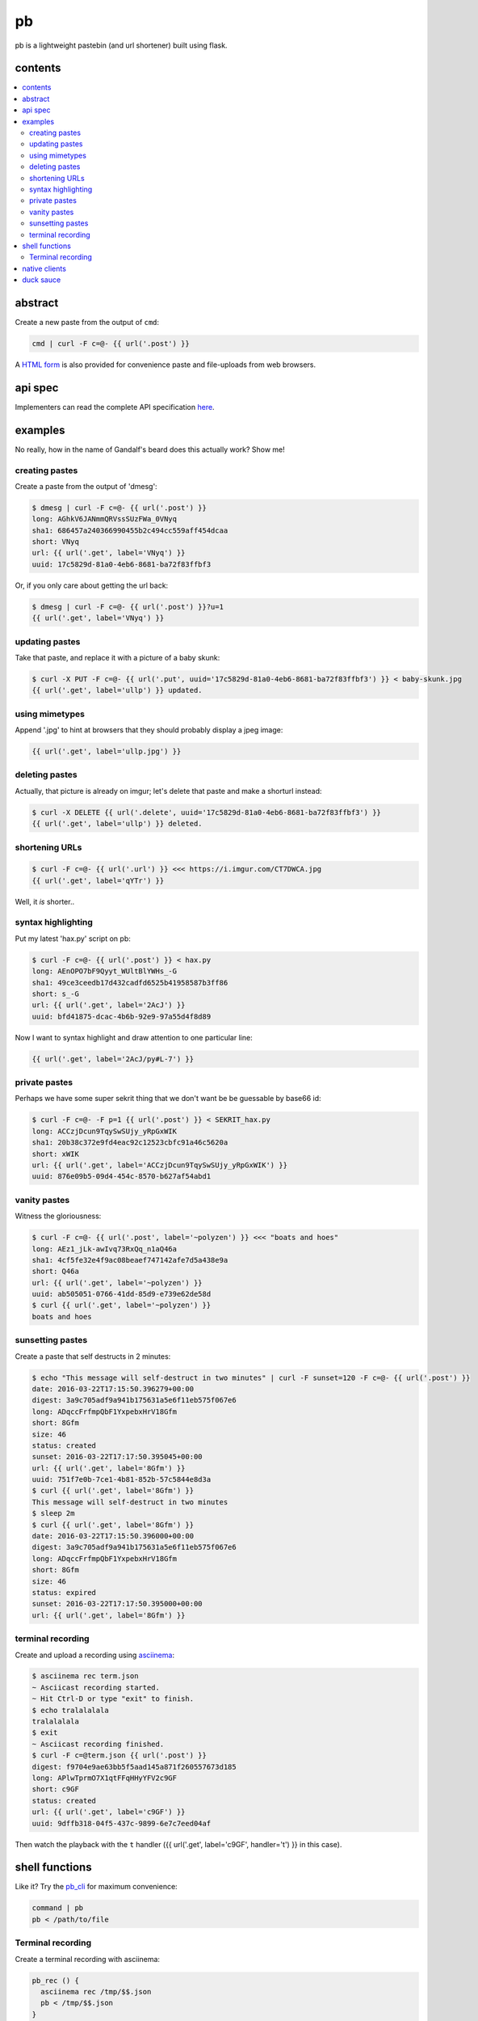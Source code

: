 ==
pb
==

pb is a lightweight pastebin (and url shortener) built using flask.

contents
--------

.. contents:: \

abstract
--------

Create a new paste from the output of ``cmd``:

.. code:: sh

    cmd | curl -F c=@- {{ url('.post') }}

A `HTML form </f>`_ is also provided for convenience paste and
file-uploads from web browsers.

api spec
--------

Implementers can read the complete API specification `here <https://ptpb.pw/a>`_.

examples
--------

No really, how in the name of Gandalf's beard does this actually work?
Show me!

creating pastes
^^^^^^^^^^^^^^^

Create a paste from the output of 'dmesg':

.. code:: console

    $ dmesg | curl -F c=@- {{ url('.post') }}
    long: AGhkV6JANmmQRVssSUzFWa_0VNyq
    sha1: 686457a240366990455b2c494cc559aff454dcaa
    short: VNyq
    url: {{ url('.get', label='VNyq') }}
    uuid: 17c5829d-81a0-4eb6-8681-ba72f83ffbf3

Or, if you only care about getting the url back:

.. code:: console

    $ dmesg | curl -F c=@- {{ url('.post') }}?u=1
    {{ url('.get', label='VNyq') }}

updating pastes
^^^^^^^^^^^^^^^

Take that paste, and replace it with a picture of a baby skunk:

.. code:: console

    $ curl -X PUT -F c=@- {{ url('.put', uuid='17c5829d-81a0-4eb6-8681-ba72f83ffbf3') }} < baby-skunk.jpg
    {{ url('.get', label='ullp') }} updated.

using mimetypes
^^^^^^^^^^^^^^^

Append '.jpg' to hint at browsers that they should probably display a
jpeg image:

.. code:: text

    {{ url('.get', label='ullp.jpg') }}

deleting pastes
^^^^^^^^^^^^^^^

Actually, that picture is already on imgur; let's delete that paste
and make a shorturl instead:

.. code:: console

    $ curl -X DELETE {{ url('.delete', uuid='17c5829d-81a0-4eb6-8681-ba72f83ffbf3') }}
    {{ url('.get', label='ullp') }} deleted.

shortening URLs
^^^^^^^^^^^^^^^

.. code:: console

    $ curl -F c=@- {{ url('.url') }} <<< https://i.imgur.com/CT7DWCA.jpg
    {{ url('.get', label='qYTr') }}

Well, it *is*  shorter..

syntax highlighting
^^^^^^^^^^^^^^^^^^^

Put my latest 'hax.py' script on pb:

.. code:: console

    $ curl -F c=@- {{ url('.post') }} < hax.py
    long: AEnOPO7bF9Qyyt_WUltBlYWHs_-G
    sha1: 49ce3ceedb17d432cadfd6525b41958587b3ff86
    short: s_-G
    url: {{ url('.get', label='2AcJ') }}
    uuid: bfd41875-dcac-4b6b-92e9-97a55d4f8d89

Now I want to syntax highlight and draw attention to one particular
line:

.. code:: text

    {{ url('.get', label='2AcJ/py#L-7') }}

private pastes
^^^^^^^^^^^^^^

Perhaps we have some super sekrit thing that we don't want be be
guessable by base66 id:

.. code:: console

    $ curl -F c=@- -F p=1 {{ url('.post') }} < SEKRIT_hax.py
    long: ACCzjDcun9TqySwSUjy_yRpGxWIK
    sha1: 20b38c372e9fd4eac92c12523cbfc91a46c5620a
    short: xWIK
    url: {{ url('.get', label='ACCzjDcun9TqySwSUjy_yRpGxWIK') }}
    uuid: 876e09b5-09d4-454c-8570-b627af54abd1

vanity pastes
^^^^^^^^^^^^^

Witness the gloriousness:

.. code:: console

    $ curl -F c=@- {{ url('.post', label='~polyzen') }} <<< "boats and hoes"
    long: AEz1_jLk-awIvq73RxQq_n1aQ46a
    sha1: 4cf5fe32e4f9ac08beaef747142afe7d5a438e9a
    short: Q46a
    url: {{ url('.get', label='~polyzen') }}
    uuid: ab505051-0766-41dd-85d9-e739e62de58d
    $ curl {{ url('.get', label='~polyzen') }}
    boats and hoes

sunsetting pastes
^^^^^^^^^^^^^^^^^

Create a paste that self destructs in 2 minutes:

.. code:: console

    $ echo "This message will self-destruct in two minutes" | curl -F sunset=120 -F c=@- {{ url('.post') }}
    date: 2016-03-22T17:15:50.396279+00:00
    digest: 3a9c705adf9a941b175631a5e6f11eb575f067e6
    long: ADqccFrfmpQbF1YxpebxHrV18Gfm
    short: 8Gfm
    size: 46
    status: created
    sunset: 2016-03-22T17:17:50.395045+00:00
    url: {{ url('.get', label='8Gfm') }}
    uuid: 751f7e0b-7ce1-4b81-852b-57c5844e8d3a
    $ curl {{ url('.get', label='8Gfm') }}
    This message will self-destruct in two minutes
    $ sleep 2m
    $ curl {{ url('.get', label='8Gfm') }}
    date: 2016-03-22T17:15:50.396000+00:00
    digest: 3a9c705adf9a941b175631a5e6f11eb575f067e6
    long: ADqccFrfmpQbF1YxpebxHrV18Gfm
    short: 8Gfm
    size: 46
    status: expired
    sunset: 2016-03-22T17:17:50.395000+00:00
    url: {{ url('.get', label='8Gfm') }}

terminal recording
^^^^^^^^^^^^^^^^^^

Create and upload a recording using `asciinema <https://asciinema.org/docs/installation>`_:

.. code:: console

    $ asciinema rec term.json
    ~ Asciicast recording started.
    ~ Hit Ctrl-D or type "exit" to finish.
    $ echo tralalalala
    tralalalala
    $ exit
    ~ Asciicast recording finished.
    $ curl -F c=@term.json {{ url('.post') }}
    digest: f9704e9ae63bb5f5aad145a871f260557673d185
    long: APlwTprmO7X1qtFFqHHyYFV2c9GF
    short: c9GF
    status: created
    url: {{ url('.get', label='c9GF') }}
    uuid: 9dffb318-04f5-437c-9899-6e7c7eed04af

Then watch the playback with the ``t`` handler ({{ url('.get', label='c9GF', handler='t') }} in this case).


shell functions
---------------

Like it? Try the `pb_cli <https://github.com/ptpb/pb_cli>`_ for maximum
convenience:

.. code:: bash

    command | pb
    pb < /path/to/file


Terminal recording
^^^^^^^^^^^^^^^^^^

Create a terminal recording with asciinema:

.. code:: bash

    pb_rec () {
      asciinema rec /tmp/$$.json
      pb < /tmp/$$.json
    }

View the recording by prepending a ``t/`` to the paste id:
{{ url('.get', label='HD4D', handler='t') }}


native clients
--------------

There are some native clients for interacting with pb, below are the ones we know of:

- `ptpb/pb_cli <https://github.com/ptpb/pb_cli>`_
- `HalosGhost/pbpst <https://github.com/HalosGhost/pbpst.git>`_

duck sauce
----------

`https://github.com/ptpb/pb <https://github.com/ptpb/pb>`_
